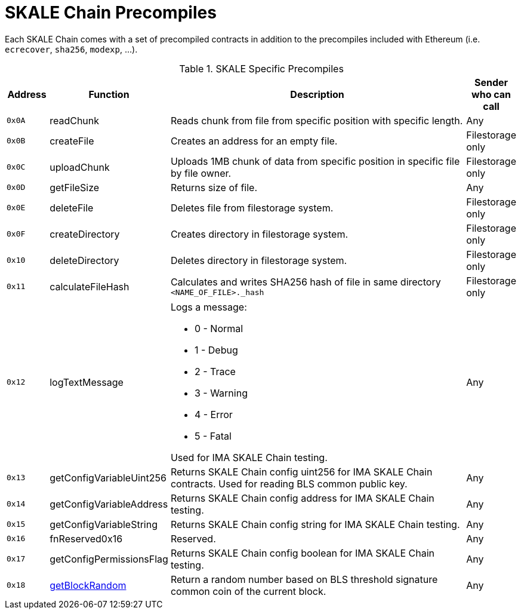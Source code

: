 = SKALE Chain Precompiles

Each SKALE Chain comes with a set of precompiled contracts in addition to the precompiles included with Ethereum (i.e. `ecrecover`, `sha256`, `modexp`, ...).

.SKALE Specific Precompiles
[%header,cols="1,2,8a,1"]
|===
| Address
| Function
| Description
| Sender who can call

| `0x0A`
| readChunk
| Reads chunk from file from specific position with specific length.
| Any

| `0x0B`
| createFile
| Creates an address for an empty file.
| Filestorage only

| `0x0C`
| uploadChunk
| Uploads 1MB chunk of data from specific position in specific file by file owner.
| Filestorage only

| `0x0D`
| getFileSize
| Returns size of file.
| Any

| `0x0E`
| deleteFile
| Deletes file from filestorage system.
| Filestorage only

| `0x0F`
| createDirectory
| Creates directory in filestorage system.
| Filestorage only

| `0x10`
| deleteDirectory
| Deletes directory in filestorage system.
| Filestorage only

| `0x11`
| calculateFileHash
| Calculates and writes SHA256 hash of file in same directory `<NAME_OF_FILE>._hash`
| Filestorage only

| `0x12`
| logTextMessage
| Logs a message:

* 0 - Normal
* 1 - Debug
* 2 - Trace
* 3 - Warning
* 4 - Error
* 5 - Fatal

Used for IMA SKALE Chain testing.

| Any

| `0x13`
| getConfigVariableUint256
| Returns SKALE Chain config uint256 for IMA SKALE Chain contracts. Used for reading BLS common public key.
| Any

| `0x14`
| getConfigVariableAddress
| Returns SKALE Chain config address for IMA SKALE Chain testing.
| Any

| `0x15`
| getConfigVariableString
| Returns SKALE Chain config string for IMA SKALE Chain testing.
| Any

| `0x16`
| fnReserved0x16
| Reserved.
| Any

| `0x17`
| getConfigPermissionsFlag
| Returns SKALE Chain config boolean for IMA SKALE Chain testing.
| Any

| `0x18`
| xref:random-number-generator.adoc[getBlockRandom]
| Return a random number based on BLS threshold signature common coin of the current block.
| Any

|===